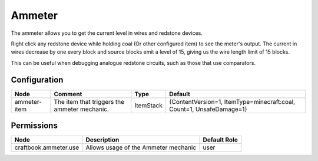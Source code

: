 =======
Ammeter
=======

The ammeter allows you to get the current level in wires and redstone devices.

Right click any redstone device while holding coal (Or other configured item) to see the meter's output. The current in wires decrease by one every
block and source blocks emit a level of 15, giving us the wire length limit of 15 blocks.

This can be useful when debugging analogue redstone circuits, such as those that use comparators.

Configuration
=============

============ ============================================ ========= ====================================================================
Node         Comment                                      Type      Default                                                              
============ ============================================ ========= ====================================================================
ammeter-item The item that triggers the ammeter mechanic. ItemStack {ContentVersion=1, ItemType=minecraft:coal, Count=1, UnsafeDamage=1} 
============ ============================================ ========= ====================================================================


Permissions
===========

===================== ==================================== ============
Node                  Description                          Default Role 
===================== ==================================== ============
craftbook.ammeter.use Allows usage of the Ammeter mechanic user         
===================== ==================================== ============

